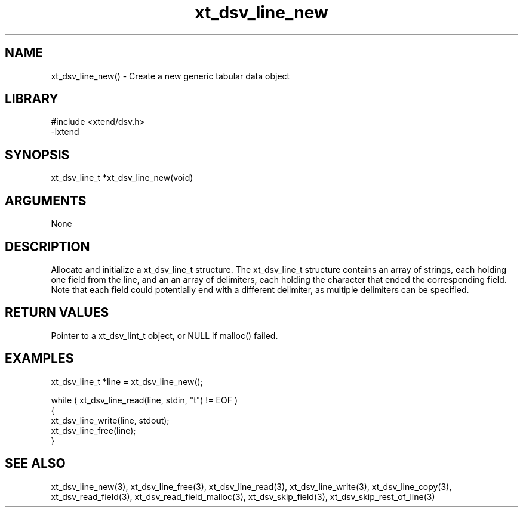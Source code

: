 \" Generated by c2man from xt_dsv_line_new.c
.TH xt_dsv_line_new 3

.SH NAME
xt_dsv_line_new() - Create a new generic tabular data object

.SH LIBRARY
\" Indicate #includes, library name, -L and -l flags
.nf
.na
#include <xtend/dsv.h>
-lxtend
.ad
.fi

\" Convention:
\" Underline anything that is typed verbatim - commands, etc.
.SH SYNOPSIS
.nf
.na
xt_dsv_line_t  *xt_dsv_line_new(void)
.ad
.fi

.SH ARGUMENTS
.nf
.na
None
.ad
.fi

.SH DESCRIPTION

Allocate and initialize a xt_dsv_line_t structure.
The xt_dsv_line_t structure contains an array of strings, each
holding one field from the line, and an an array of delimiters,
each holding the character that ended the corresponding field.
Note that each field could potentially end with a different
delimiter, as multiple delimiters can be specified.

.SH RETURN VALUES

Pointer to a xt_dsv_lint_t object, or NULL if malloc() failed.

.SH EXAMPLES
.nf
.na

xt_dsv_line_t  *line = xt_dsv_line_new();

while ( xt_dsv_line_read(line, stdin, "t") != EOF )
{
    xt_dsv_line_write(line, stdout);
    xt_dsv_line_free(line);
}
.ad
.fi

.SH SEE ALSO

xt_dsv_line_new(3), xt_dsv_line_free(3),
xt_dsv_line_read(3), xt_dsv_line_write(3), xt_dsv_line_copy(3),
xt_dsv_read_field(3), xt_dsv_read_field_malloc(3),
xt_dsv_skip_field(3), xt_dsv_skip_rest_of_line(3)

